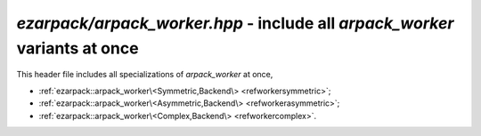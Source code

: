 .. _refworker:

`ezarpack/arpack_worker.hpp` - include all `arpack_worker` variants at once
===========================================================================

This header file includes all specializations of `arpack_worker` at once,

* :ref:`ezarpack::arpack_worker\<Symmetric,Backend\> <refworkersymmetric>`;
* :ref:`ezarpack::arpack_worker\<Asymmetric,Backend\> <refworkerasymmetric>`;
* :ref:`ezarpack::arpack_worker\<Complex,Backend\> <refworkercomplex>`.
